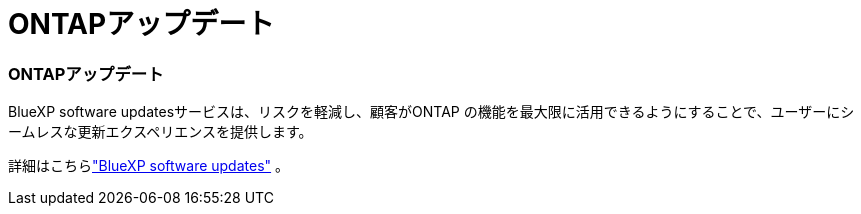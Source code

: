 = ONTAPアップデート
:allow-uri-read: 




=== ONTAPアップデート

BlueXP software updatesサービスは、リスクを軽減し、顧客がONTAP の機能を最大限に活用できるようにすることで、ユーザーにシームレスな更新エクスペリエンスを提供します。

詳細はこちらlink:https://docs.netapp.com/us-en/bluexp-software-updates/get-started/software-updates.html["BlueXP software updates"] 。
